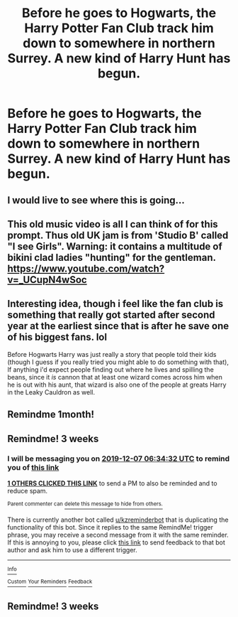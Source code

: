 #+TITLE: Before he goes to Hogwarts, the Harry Potter Fan Club track him down to somewhere in northern Surrey. A new kind of Harry Hunt has begun.

* Before he goes to Hogwarts, the Harry Potter Fan Club track him down to somewhere in northern Surrey. A new kind of Harry Hunt has begun.
:PROPERTIES:
:Author: jokersbiggestboner
:Score: 146
:DateUnix: 1573825626.0
:DateShort: 2019-Nov-15
:FlairText: Prompt
:END:

** I would live to see where this is going...
:PROPERTIES:
:Author: PussyLover3776
:Score: 16
:DateUnix: 1573829076.0
:DateShort: 2019-Nov-15
:END:


** This old music video is all I can think of for this prompt. Thus old UK jam is from 'Studio B' called "I see Girls". Warning: it contains a multitude of bikini clad ladies "hunting" for the gentleman. [[https://www.youtube.com/watch?v=_UCupN4wSoc]]
:PROPERTIES:
:Author: vash3g
:Score: 13
:DateUnix: 1573850935.0
:DateShort: 2019-Nov-16
:END:


** Interesting idea, though i feel like the fan club is something that really got started after second year at the earliest since that is after he save one of his biggest fans. lol

Before Hogwarts Harry was just really a story that people told their kids (though I guess if you really tried you might able to do something with that), If anything i'd expect people finding out where he lives and spilling the beans, since it /is/ cannon that at least one wizard comes across him when he is out with his aunt, that wizard is also one of the people at greats Harry in the Leaky Cauldron as well.
:PROPERTIES:
:Author: DragonReader338
:Score: 5
:DateUnix: 1573875769.0
:DateShort: 2019-Nov-16
:END:


** Remindme 1month!
:PROPERTIES:
:Author: Nyx_Lord
:Score: 2
:DateUnix: 1573861530.0
:DateShort: 2019-Nov-16
:END:


** Remindme! 3 weeks
:PROPERTIES:
:Author: Shepard131
:Score: 0
:DateUnix: 1573886072.0
:DateShort: 2019-Nov-16
:END:

*** I will be messaging you on [[http://www.wolframalpha.com/input/?i=2019-12-07%2006:34:32%20UTC%20To%20Local%20Time][*2019-12-07 06:34:32 UTC*]] to remind you of [[https://np.reddit.com/r/HPfanfiction/comments/dwr00v/before_he_goes_to_hogwarts_the_harry_potter_fan/f7n68qd/][*this link*]]

[[https://np.reddit.com/message/compose/?to=RemindMeBot&subject=Reminder&message=%5Bhttps%3A%2F%2Fwww.reddit.com%2Fr%2FHPfanfiction%2Fcomments%2Fdwr00v%2Fbefore_he_goes_to_hogwarts_the_harry_potter_fan%2Ff7n68qd%2F%5D%0A%0ARemindMe%21%202019-12-07%2006%3A34%3A32%20UTC][*1 OTHERS CLICKED THIS LINK*]] to send a PM to also be reminded and to reduce spam.

^{Parent commenter can} [[https://np.reddit.com/message/compose/?to=RemindMeBot&subject=Delete%20Comment&message=Delete%21%20dwr00v][^{delete this message to hide from others.}]]

There is currently another bot called [[/u/kzreminderbot][u/kzreminderbot]] that is duplicating the functionality of this bot. Since it replies to the same RemindMe! trigger phrase, you may receive a second message from it with the same reminder. If this is annoying to you, please click [[https://np.reddit.com/message/compose/?to=kzreminderbot&subject=Feedback%21%20KZ%20Reminder%20Bot][this link]] to send feedback to that bot author and ask him to use a different trigger.

--------------

[[https://np.reddit.com/r/RemindMeBot/comments/c5l9ie/remindmebot_info_v20/][^{Info}]]

[[https://np.reddit.com/message/compose/?to=RemindMeBot&subject=Reminder&message=%5BLink%20or%20message%20inside%20square%20brackets%5D%0A%0ARemindMe%21%20Time%20period%20here][^{Custom}]]
[[https://np.reddit.com/message/compose/?to=RemindMeBot&subject=List%20Of%20Reminders&message=MyReminders%21][^{Your Reminders}]]
[[https://np.reddit.com/message/compose/?to=Watchful1&subject=RemindMeBot%20Feedback][^{Feedback}]]
:PROPERTIES:
:Author: RemindMeBot
:Score: 0
:DateUnix: 1573886085.0
:DateShort: 2019-Nov-16
:END:


** Remindme! 3 weeks
:PROPERTIES:
:Author: DarthGhengis
:Score: 0
:DateUnix: 1573890131.0
:DateShort: 2019-Nov-16
:END:
